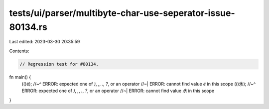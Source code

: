 tests/ui/parser/multibyte-char-use-seperator-issue-80134.rs
===========================================================

Last edited: 2023-03-30 20:35:59

Contents:

.. code-block:: rs

    // Regression test for #80134.

fn main() {
    (()é);
    //~^ ERROR: expected one of `)`, `,`, `.`, `?`, or an operator
    //~| ERROR: cannot find value `é` in this scope
    (()氷);
    //~^ ERROR: expected one of `)`, `,`, `.`, `?`, or an operator
    //~| ERROR: cannot find value `氷` in this scope
}


